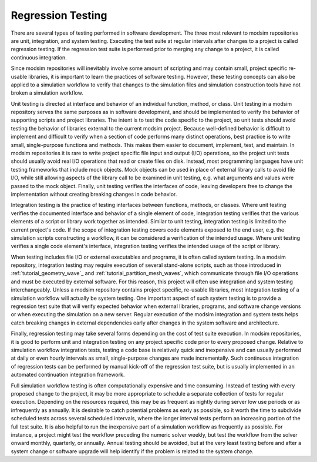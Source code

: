 .. _testing:

******************
Regression Testing
******************

There are several types of testing performed in software development. The three most relevant to modsim repositories are
unit, integration, and system testing. Executing the test suite at regular intervals after changes to a project is
called regression testing. If the regression test suite is performed prior to merging any change to a project, it is
called continuous integration.

Since modsim repositories will inevitably involve some amount of scripting and may contain small, project specific
re-usable libraries, it is important to learn the practices of software testing. However, these testing concepts can
also be applied to a simulation workflow to verify that changes to the simulation files and simulation construction
tools have not broken a simulation workflow.

Unit testing is directed at interface and behavior of an individual function, method, or class. Unit testing in a modsim
repository serves the same purposes as in software development, and should be implemented to verify the behavior of
supporting scripts and project libraries. The intent is to test the code specific to the project, so unit tests should
avoid testing the behavior of libraries external to the current modsim project. Because well-defined behavior is
difficult to implement and difficult to verify when a section of code performs many distinct operations, best practice
is to write small, single-purpose functions and  methods. This makes them easier to document, implement, test, and
maintain. In modsim repositories it is rare to write project specific file input and output (I/O) operations, so the
project unit tests should usually avoid real I/O operations that read or create files on disk. Instead, most programming
languages have unit testing frameworks that include mock objects. Mock objects can be used in place of external library
calls to avoid file I/O, while still allowing aspects of the library call to be examined in unit testing, e.g. what
arguments and values were passed to the mock object. Finally, unit testing verifies the interfaces of code, leaving
developers free to change the implementation without creating breaking changes in code behavior.

Integration testing is the practice of testing interfaces between functions, methods, or classes. Where unit testing
verifies the documented interface and behavior of a single element of code, integration testing verifies that the
various elements of a script or library work together as intended. Similar to unit testing, integration testing is
limited to the current project's code. If the scope of integration testing covers code elements exposed to the end user,
e.g. the simulation scripts constructing a workflow, it can be considered a verification of the intended usage. Where
unit testing verifies a single code element's interface, integration testing verifies the intended usage of the script
or library.

When testing includes file I/O or external executables and programs, it is often called system testing. In a modsim
repository, integration testing may require execution of several stand-alone scripts, such as those introduced in
:ref:`tutorial_geometry_wave`_ and :ref:`tutorial_partition_mesh_waves`, which communicate through file I/O operations
and must be executed by external software. For this reason, this project will often use integration and system testing
interchangeably. Unless a modsim repository contains project specific, re-usable libraries, most integration testing of
a simulation workflow will actually be system testing. One important aspect of such system testing is to provide a
regression test suite that will verify expected behavior when external libraries, programs, and software change versions
or when executing the simulation on a new server. Regular execution of the modsim integration and system tests helps
catch breaking changes in external dependencies early after changes in the system software and architecture.

Finally, regression testing may take several forms depending on the cost of test suite execution. In modsim
repositories, it is good to perform unit and integration testing on any project specific code prior to every proposed
change. Relative to simulation workflow integration tests, testing a code base is relatively quick and inexpensive and
can usually performed at daily or even hourly intervals as small, single-purpose changes are made incrementally.
Such continuous integration of regression tests can be performed by manual kick-off of the regression test suite, but is
usually implemented in an automated continuation integration framework.

Full simulation workflow testing is often computationally expensive and time consuming. Instead of testing with every
proposed change to the project, it may be more appropriate to schedule a separate collection of tests for regular
execution. Depending on the resources required, this may be as frequent as nightly during server low use periods or as
infrequently as annually. It is desirable to catch potential problems as early as possible, so it worth the time to
subdivide scheduled tests across several scheduled intervals, where the longer interval tests perform an increasing
portion of the full test suite. It is also helpful to run the inexpensive part of a simulation workflow as frequently as
possible. For instance, a project might test the workflow preceding the numeric solver weekly, but test the workflow
from the solver onward monthly, quarterly, or annually. Annual testing should be avoided, but at the very least testing
before and after a system change or software upgrade will help identify if the problem is related to the system change.
